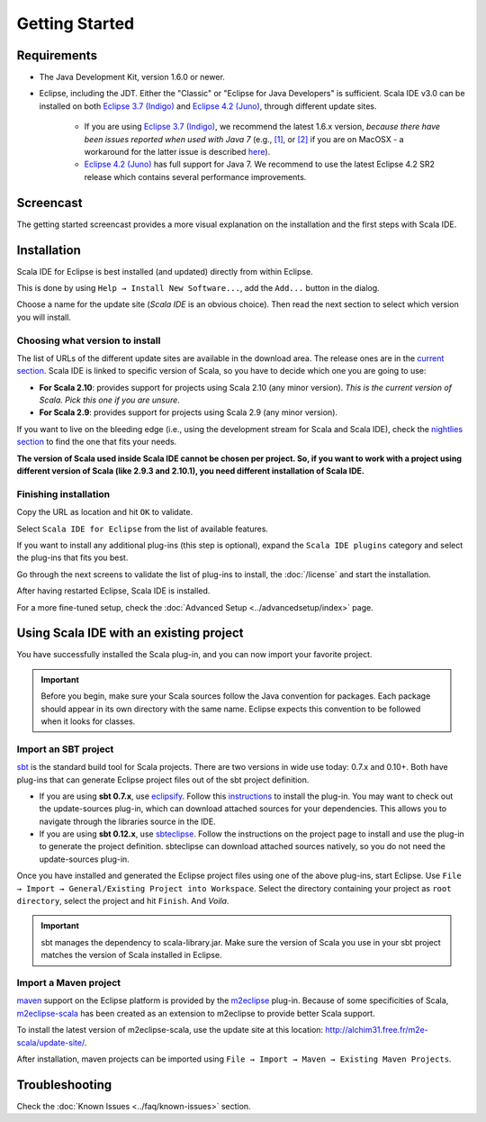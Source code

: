 .. _gettingstarted_getting-started:

Getting Started
===============

Requirements
------------

- The Java Development Kit, version 1.6.0 or newer.

- Eclipse, including the JDT. Either the "Classic" or "Eclipse for Java Developers" is sufficient.  Scala IDE v3.0 can be installed on both `Eclipse 3.7 (Indigo)`_ and `Eclipse 4.2 (Juno)`_, through different update sites.

    - If you are using `Eclipse 3.7 (Indigo)`_, we recommend the latest 1.6.x version, *because there have been issues reported when used with Java 7* (e.g., `[1]`_, or `[2]`_  if you are on MacOSX - a workaround for the latter issue is described `here`_).

    - `Eclipse 4.2 (Juno)`_ has full support for Java 7. We recommend to use the latest Eclipse 4.2 SR2 release which contains several performance improvements.

.. _[1]: https://bugs.eclipse.org/bugs/show_bug.cgi?id=381612
.. _[2]: https://bugs.eclipse.org/bugs/show_bug.cgi?id=374791
.. _here: http://stackoverflow.com/questions/10352715/how-do-i-run-eclipse-using-oracles-new-1-7-jdk-for-the-mac

Screencast
----------

The getting started screencast provides a more visual explanation on the installation and the first steps with Scala IDE.

.. raw:: html

   <iframe src="http://player.vimeo.com/video/33860742" width="490" height="306" frameborder="0" webkitallowfullscreen="" mozallowfullscreen="" allowfullscreen=""></iframe>

Installation
------------

Scala IDE for Eclipse is best installed (and updated) directly from within Eclipse.

This is done by using ``Help → Install New Software...``, add the ``Add...`` button in the dialog.

Choose a name for the update site (`Scala IDE` is an obvious choice). Then read the next section to select which version you will install.

Choosing what version to install
................................

The list of URLs of the different update sites are available in the download area. The release ones are in the `current section`_. Scala IDE is linked to specific version of Scala, so you have to decide which one you are going to use:

* **For Scala 2.10**: provides support for projects using Scala 2.10 (any minor version).  *This is the current version of Scala. Pick this one if you are unsure*.

* **For Scala 2.9**: provides support for projects using Scala 2.9 (any minor version).

If you want to live on the bleeding edge (i.e., using the development stream for Scala and Scala IDE), check the `nightlies section`_ to find the one that fits your needs.

**The version of Scala used inside Scala IDE cannot be chosen per project. So, if you want to work with a project using different version of Scala (like 2.9.3 and 2.10.1), you need different installation of Scala IDE.**

Finishing installation
......................

Copy the URL as location and hit ``OK`` to validate.

Select ``Scala IDE for Eclipse`` from the list of available features.

If you want to install any additional plug-ins (this step is optional), expand the ``Scala IDE plugins`` category and select the plug-ins that fits you best.

Go through the next screens to validate the list of plug-ins to install, the :doc:`/license` and start the installation.

After having restarted Eclipse, Scala IDE is installed.

For a more fine-tuned setup, check the :doc:`Advanced Setup <../advancedsetup/index>` page.


Using Scala IDE with an existing project
----------------------------------------

You have successfully installed the Scala plug-in, and you can now import your favorite project.

.. important:: Before you begin, make sure your Scala sources follow the Java convention for packages.
   Each package should appear in its own directory with the same name. Eclipse expects this convention to be followed when it looks for classes.

Import an SBT project
.....................

`sbt`_ is the standard build tool for Scala projects. There are two versions in wide use today: 0.7.x and 0.10+. Both have plug-ins that can generate Eclipse project files out of the sbt project definition.

* If you are using **sbt 0.7.x**, use `eclipsify`_. Follow this `instructions`__ to install the plug-in. You may want to check out the update-sources plug-in, which can download attached sources for your dependencies. This allows you to navigate through the libraries source in the IDE.

* If you are using **sbt 0.12.x**, use `sbteclipse`_. Follow the instructions on the project page to install and use the plug-in to generate the project definition. sbteclipse can download attached sources natively, so you do not need the update-sources plug-in.

Once you have installed and generated the Eclipse project files using one of the above plug-ins, start Eclipse. Use ``File → Import → General/Existing Project into Workspace``. Select the directory containing your project as ``root directory``, select the project and hit ``Finish``. And *Voila*.

.. important:: sbt manages the dependency to scala-library.jar. Make sure the version of Scala you use in your sbt project matches the version of Scala installed in Eclipse.

__ https://github.com/musk/SbtEclipsify/tree/0.8.0

Import a Maven project
......................

`maven`_ support on the Eclipse platform is provided by the `m2eclipse`_ plug-in. Because of some specificities of Scala, `m2eclipse-scala`_ has been created as an extension to m2eclipse to provide better Scala support.

To install the latest version of m2eclipse-scala, use the update site at this location: http://alchim31.free.fr/m2e-scala/update-site/.

After installation, maven projects can be imported using ``File → Import → Maven → Existing Maven Projects``.

Troubleshooting
---------------

Check the :doc:`Known Issues <../faq/known-issues>` section.


.. _current section: http://scala-ide.org/download/current.html
.. _nightlies section: http://scala-ide.org/download/nightly.html
.. _eclipsify: https://github.com/musk/SbtEclipsify/tree/0.8.0
.. _Eclipse 3.7 (Indigo): http://www.eclipse.org/downloads/packages/eclipse-classic-372/indigosr2
.. _Eclipse 4.2 (Juno): http://www.eclipse.org/downloads/packages/release/juno/sr2
.. _m2eclipse: http://www.eclipse.org/m2e/
.. _m2eclipse-scala: https://github.com/sonatype/m2eclipse-scala
.. _maven: http://maven.apache.org/
.. _sbt: http://www.scala-sbt.org/
.. _sbteclipse: https://github.com/typesafehub/sbteclipse
